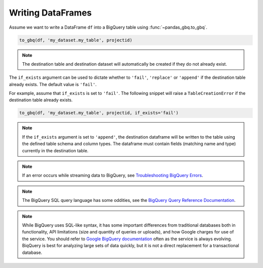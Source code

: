 .. _writer:

Writing DataFrames
==================

Assume we want to write a DataFrame ``df`` into a BigQuery table using
:func:`~pandas_gbq.to_gbq`.

.. ipython:: python

   import pandas as pd
   df = pd.DataFrame({'my_string': list('abc'),
                      'my_int64': list(range(1, 4)),
                      'my_float64': np.arange(4.0, 7.0),
                      'my_bool1': [True, False, True],
                      'my_bool2': [False, True, False],
                      'my_dates': pd.date_range('now', periods=3)})

   df
   df.dtypes

.. code-block:: python

   to_gbq(df, 'my_dataset.my_table', projectid)

.. note::

   The destination table and destination dataset will automatically be created if they do not already exist.

The ``if_exists`` argument can be used to dictate whether to ``'fail'``, ``'replace'``
or ``'append'`` if the destination table already exists. The default value is ``'fail'``.

For example, assume that ``if_exists`` is set to ``'fail'``. The following snippet will raise
a ``TableCreationError`` if the destination table already exists.

.. code-block:: python

   to_gbq(df, 'my_dataset.my_table', projectid, if_exists='fail')

.. note::

   If the ``if_exists`` argument is set to ``'append'``, the destination
   dataframe will be written to the table using the defined table schema and
   column types. The dataframe must contain fields (matching name and type)
   currently in the destination table.

.. note::

   If an error occurs while streaming data to BigQuery, see
   `Troubleshooting BigQuery Errors <https://cloud.google.com/bigquery/troubleshooting-errors>`__.

.. note::

   The BigQuery SQL query language has some oddities, see the
   `BigQuery Query Reference Documentation <https://cloud.google.com/bigquery/query-reference>`__.

.. note::

   While BigQuery uses SQL-like syntax, it has some important differences
   from traditional databases both in functionality, API limitations (size
   and quantity of queries or uploads), and how Google charges for use of the
   service. You should refer to `Google BigQuery documentation
   <https://cloud.google.com/bigquery/docs>`__ often as the service is always
   evolving. BiqQuery is best for analyzing large sets of data quickly, but
   it is not a direct replacement for a transactional database.
